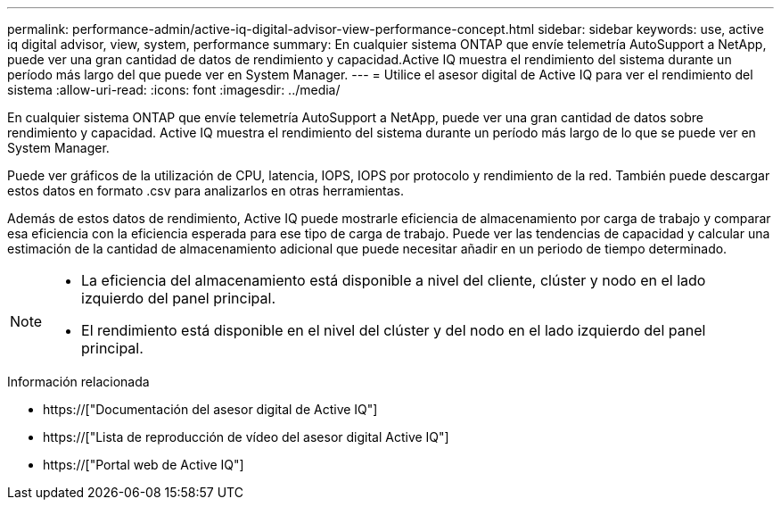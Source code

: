 ---
permalink: performance-admin/active-iq-digital-advisor-view-performance-concept.html 
sidebar: sidebar 
keywords: use, active iq digital advisor, view, system, performance 
summary: En cualquier sistema ONTAP que envíe telemetría AutoSupport a NetApp, puede ver una gran cantidad de datos de rendimiento y capacidad.Active IQ muestra el rendimiento del sistema durante un período más largo del que puede ver en System Manager. 
---
= Utilice el asesor digital de Active IQ para ver el rendimiento del sistema
:allow-uri-read: 
:icons: font
:imagesdir: ../media/


[role="lead"]
En cualquier sistema ONTAP que envíe telemetría AutoSupport a NetApp, puede ver una gran cantidad de datos sobre rendimiento y capacidad. Active IQ muestra el rendimiento del sistema durante un período más largo de lo que se puede ver en System Manager.

Puede ver gráficos de la utilización de CPU, latencia, IOPS, IOPS por protocolo y rendimiento de la red. También puede descargar estos datos en formato .csv para analizarlos en otras herramientas.

Además de estos datos de rendimiento, Active IQ puede mostrarle eficiencia de almacenamiento por carga de trabajo y comparar esa eficiencia con la eficiencia esperada para ese tipo de carga de trabajo. Puede ver las tendencias de capacidad y calcular una estimación de la cantidad de almacenamiento adicional que puede necesitar añadir en un periodo de tiempo determinado.

[NOTE]
====
* La eficiencia del almacenamiento está disponible a nivel del cliente, clúster y nodo en el lado izquierdo del panel principal.
* El rendimiento está disponible en el nivel del clúster y del nodo en el lado izquierdo del panel principal.


====
.Información relacionada
* https://["Documentación del asesor digital de Active IQ"]
* https://["Lista de reproducción de vídeo del asesor digital Active IQ"]
* https://["Portal web de Active IQ"]

